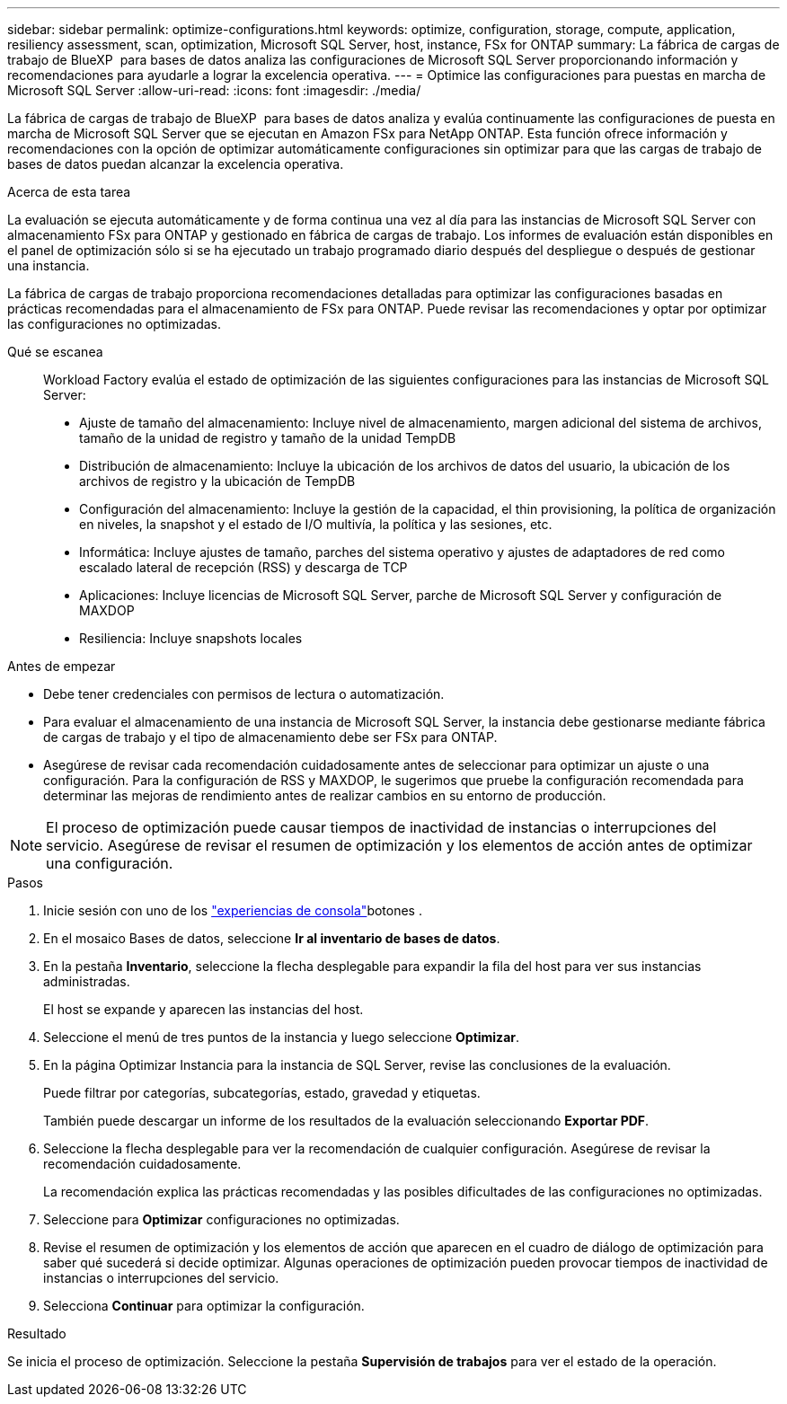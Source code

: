 ---
sidebar: sidebar 
permalink: optimize-configurations.html 
keywords: optimize, configuration, storage, compute, application, resiliency assessment, scan, optimization, Microsoft SQL Server, host, instance, FSx for ONTAP 
summary: La fábrica de cargas de trabajo de BlueXP  para bases de datos analiza las configuraciones de Microsoft SQL Server proporcionando información y recomendaciones para ayudarle a lograr la excelencia operativa. 
---
= Optimice las configuraciones para puestas en marcha de Microsoft SQL Server
:allow-uri-read: 
:icons: font
:imagesdir: ./media/


[role="lead"]
La fábrica de cargas de trabajo de BlueXP  para bases de datos analiza y evalúa continuamente las configuraciones de puesta en marcha de Microsoft SQL Server que se ejecutan en Amazon FSx para NetApp ONTAP. Esta función ofrece información y recomendaciones con la opción de optimizar automáticamente configuraciones sin optimizar para que las cargas de trabajo de bases de datos puedan alcanzar la excelencia operativa.

.Acerca de esta tarea
La evaluación se ejecuta automáticamente y de forma continua una vez al día para las instancias de Microsoft SQL Server con almacenamiento FSx para ONTAP y gestionado en fábrica de cargas de trabajo. Los informes de evaluación están disponibles en el panel de optimización sólo si se ha ejecutado un trabajo programado diario después del despliegue o después de gestionar una instancia.

La fábrica de cargas de trabajo proporciona recomendaciones detalladas para optimizar las configuraciones basadas en prácticas recomendadas para el almacenamiento de FSx para ONTAP. Puede revisar las recomendaciones y optar por optimizar las configuraciones no optimizadas.

Qué se escanea:: Workload Factory evalúa el estado de optimización de las siguientes configuraciones para las instancias de Microsoft SQL Server:
+
--
* Ajuste de tamaño del almacenamiento: Incluye nivel de almacenamiento, margen adicional del sistema de archivos, tamaño de la unidad de registro y tamaño de la unidad TempDB
* Distribución de almacenamiento: Incluye la ubicación de los archivos de datos del usuario, la ubicación de los archivos de registro y la ubicación de TempDB
* Configuración del almacenamiento: Incluye la gestión de la capacidad, el thin provisioning, la política de organización en niveles, la snapshot y el estado de I/O multivía, la política y las sesiones, etc.
* Informática: Incluye ajustes de tamaño, parches del sistema operativo y ajustes de adaptadores de red como escalado lateral de recepción (RSS) y descarga de TCP
* Aplicaciones: Incluye licencias de Microsoft SQL Server, parche de Microsoft SQL Server y configuración de MAXDOP
* Resiliencia: Incluye snapshots locales


--


.Antes de empezar
* Debe tener credenciales con permisos de lectura o automatización.
* Para evaluar el almacenamiento de una instancia de Microsoft SQL Server, la instancia debe gestionarse mediante fábrica de cargas de trabajo y el tipo de almacenamiento debe ser FSx para ONTAP.
* Asegúrese de revisar cada recomendación cuidadosamente antes de seleccionar para optimizar un ajuste o una configuración. Para la configuración de RSS y MAXDOP, le sugerimos que pruebe la configuración recomendada para determinar las mejoras de rendimiento antes de realizar cambios en su entorno de producción.



NOTE: El proceso de optimización puede causar tiempos de inactividad de instancias o interrupciones del servicio. Asegúrese de revisar el resumen de optimización y los elementos de acción antes de optimizar una configuración.

.Pasos
. Inicie sesión con uno de los link:https://docs.netapp.com/us-en/workload-setup-admin/console-experiences.html["experiencias de consola"^]botones .
. En el mosaico Bases de datos, seleccione *Ir al inventario de bases de datos*.
. En la pestaña *Inventario*, seleccione la flecha desplegable para expandir la fila del host para ver sus instancias administradas.
+
El host se expande y aparecen las instancias del host.

. Seleccione el menú de tres puntos de la instancia y luego seleccione *Optimizar*.
. En la página Optimizar Instancia para la instancia de SQL Server, revise las conclusiones de la evaluación.
+
Puede filtrar por categorías, subcategorías, estado, gravedad y etiquetas.

+
También puede descargar un informe de los resultados de la evaluación seleccionando *Exportar PDF*.

. Seleccione la flecha desplegable para ver la recomendación de cualquier configuración. Asegúrese de revisar la recomendación cuidadosamente.
+
La recomendación explica las prácticas recomendadas y las posibles dificultades de las configuraciones no optimizadas.

. Seleccione para *Optimizar* configuraciones no optimizadas.
. Revise el resumen de optimización y los elementos de acción que aparecen en el cuadro de diálogo de optimización para saber qué sucederá si decide optimizar. Algunas operaciones de optimización pueden provocar tiempos de inactividad de instancias o interrupciones del servicio.
. Selecciona *Continuar* para optimizar la configuración.


.Resultado
Se inicia el proceso de optimización. Seleccione la pestaña *Supervisión de trabajos* para ver el estado de la operación.
